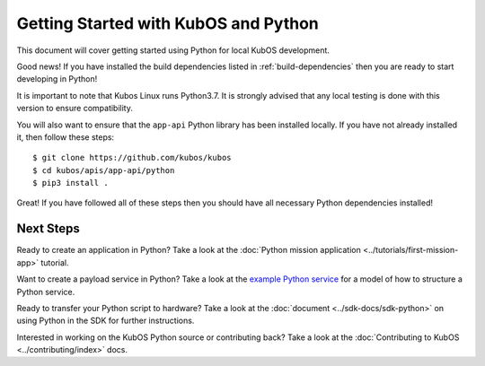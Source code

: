 Getting Started with KubOS and Python
=====================================

This document will cover getting started using Python for local KubOS development.

Good news! If you have installed the build dependencies listed in :ref:`build-dependencies`
then you are ready to start developing in Python!

It is important to note that Kubos Linux runs Python3.7. It is strongly advised
that any local testing is done with this version to ensure compatibility.

You will also want to ensure that the ``app-api`` Python library has been installed
locally. If you have not already installed it, then follow these steps::

    $ git clone https://github.com/kubos/kubos
    $ cd kubos/apis/app-api/python
    $ pip3 install .

Great! If you have followed all of these steps then you should have all necessary
Python dependencies installed!

Next Steps
----------

Ready to create an application in Python? Take a look at the :doc:`Python mission application
<../tutorials/first-mission-app>` tutorial.

Want to create a payload service in Python? Take a look at the `example Python service
<https://github.com/kubos/kubos/tree/master/examples/python-service>`__ for a model of
how to structure a Python service.

Ready to transfer your Python script to hardware? Take a look at the :doc:`document <../sdk-docs/sdk-python>`
on using Python in the SDK for further instructions.

Interested in working on the KubOS Python source or contributing back? Take a look at
the :doc:`Contributing to KubOS <../contributing/index>` docs.